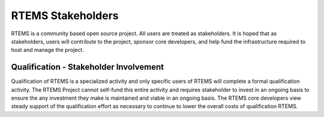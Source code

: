 .. comment SPDX-License-Identifier: CC-BY-SA-4.0

.. COMMENT: COPYRIGHT (c) 2018.
.. COMMENT: RTEMS Foundation, The RTEMS Documentation Project

RTEMS Stakeholders
******************

RTEMS is a community based open source project. All users are treated
as stakeholders. It is hoped that as stakeholders, users will contribute
to the project, sponsor core developers, and help fund the infrastructure
required to host and manage the project.

Qualification - Stakeholder Involvement
=======================================

Qualification of RTEMS is a specialized activity and only specific users
of RTEMS will complete a formal qualification activity. The RTEMS Project
cannot self-fund this entire activity and requires stakeholder to invest
in an ongoing basis to ensure the any investment they make is maintained
and viable in an ongoing basis. The RTEMS core developers view steady
support of the qualification effort as necessary to continue to lower
the overall costs of qualification RTEMS.
